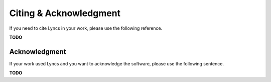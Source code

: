 Citing & Acknowledgment
=======================

If you need to cite Lyncs in your work, please use the following reference.

**TODO**

Acknowledgment
--------------

If your work used Lyncs and you want to acknowledge the software, please use the following sentence.

**TODO**
